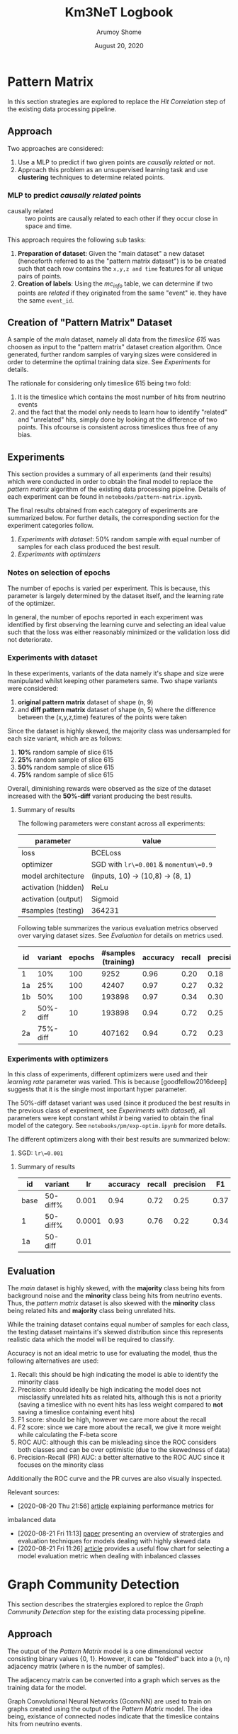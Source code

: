 #+TITLE: Km3NeT Logbook
#+AUTHOR: Arumoy Shome
#+DATE: August 20, 2020

* Pattern Matrix
  In this section strategies are explored to replace the /Hit
  Correlation/ step of the existing data processing pipeline.
  
** Approach
   Two approaches are considered:
   1. Use a MLP to predict if two given points are /causally related/
      or not.
   2. Approach this problem as an unsupervised learning task and use
      *clustering* techniques to determine related points.

*** MLP to predict /causally related/ points
    + causally related :: two points are causally related to each
      other if they occur close in space and time.

    This approach requires the following sub tasks:
    1. *Preparation of dataset*: Given the "main dataset" a new
       dataset (henceforth referred to as the "pattern matrix
       dataset") is to be created such that each row contains the
       =x,y,z and time= features for all unique pairs of points.
    2. *Creation of labels*: Using the /mc_info/ table, we can
       determine if two points are /related/ if they originated from
       the same "event" ie. they have the same =event_id=.

** Creation of "Pattern Matrix" Dataset
   A sample of the /main/ dataset, namely all data from the /timeslice
   615/ was choosen as input to the "pattern matrix" dataset creation
   algorithm. Once generated, further random samples of varying sizes
   were considered in order to determine the optimal training data
   size. See [[*Experiments][Experiments]] for details.

   The rationale for considering only timeslice 615 being two fold:
   1. It is the timeslice which contains the most number of hits from
      neutrino events
   2. and the fact that the model only needs to learn how to identify
      "related" and "unrelated" hits, simply done by looking at the
      difference of two points. This ofcourse is consistent across
      timeslices thus free of any bias.
   
** Experiments
   This section provides a summary of all experiments (and their
   results) which were conducted in order to obtain the final model to
   replace the /pattern matrix/ algorithm of the existing data
   processing pipeline. Details of each experiment can be found in
   =notebooks/pattern-matrix.ipynb=.

   The final results obtained from each category of experiments are
   summarized below. For further details, the corresponding section
   for the experiment categories follow.

   1. [[*Experiments with dataset][Experiments with dataset]]: 50% random sample with equal number of
      samples for each class produced the best result.
   2. [[*Experiments with optimizers][Experiments with optimizers]] 
      
*** Notes on selection of epochs
    The number of epochs is varied per experiment. This is
    because, this parameter is largely determined by the dataset
    itself, and the learning rate of the optimizer.

    In general, the number of epochs reported in each experiment was
    identified by first observing the learning curve and selecting an
    ideal value such that the loss was either reasonably minimized or
    the validation loss did not deteriorate.
*** Experiments with dataset
    In these experiments, variants of the data namely it's shape and
    size were manipulated whilst keeping other parameters same. Two
    shape variants were considered:
    1. *original pattern matrix* dataset of shape (n, 9)
    2. and *diff pattern matrix* dataset of shape (n, 5) where the
       difference between the (x,y,z,time) features of the points
       were taken

    Since the dataset is highly skewed, the majority class was
    undersampled for each size variant, which are as follows:
    1. *10%* random sample of slice 615
    2. *25%* random sample of slice 615
    3. *50%* random sample of slice 615
    4. *75%* random sample of slice 615

    Overall, diminishing rewards were observed as the size of the
    dataset increased with the *50%-diff* variant producing the best
    results.
**** Summary of results
     The following parameters were constant across all experiments:

     | parameter           | value                                  |
     |---------------------+----------------------------------------|
     | loss                | BCELoss                                |
     | optimizer           | SGD with =lr\=0.001= & =momentum\=0.9= |
     | model architecture  | (inputs, 10) -> (10,8) -> (8, 1)       |
     | activation (hidden) | ReLu                                   |
     | activation (output) | Sigmoid                                |
     | #samples (testing)  | 364231                                 |


     Following table summarizes the various evaluation metrics observed
     over varying dataset sizes. See [[*Evaluation][Evaluation]] for details on metrics
     used.

     | id |  variant | epochs | #samples (training) | accuracy | recall | precision |   F1 |    F2 | ROCAUC | PRAUC |
     |----+----------+--------+---------------------+----------+--------+-----------+------+-------+--------+-------|
     | 1  |      10% |    100 |                9252 |     0.96 |   0.20 |      0.18 | 0.19 | 0.195 |  0.904 | 0.174 |
     | 1a |      25% |    100 |               42407 |     0.97 |   0.27 |      0.32 | 0.29 | 0.278 |  0.952 | 0.295 |
     | 1b |      50% |    100 |              193898 |     0.97 |   0.34 |      0.30 | 0.32 |  0.33 |   0.95 | 0.283 |
     | 2  | 50%-diff |     10 |              193898 |     0.94 |   0.72 |      0.25 | 0.37 | 0.521 |  0.951 | 0.394 |
     | 2a | 75%-diff |     10 |              407162 |     0.94 |   0.72 |      0.23 | 0.35 | 0.503 |  0.954 | 0.387 |



*** Experiments with optimizers
    In this class of experiments, different optimizers were used and
    their /learning rate/ parameter was varied. This is because
    [goodfellow2016deep] suggests that it is the single most important
    hyper parameter.

    The 50%-diff dataset variant was used (since it produced the best
    results in the previous class of experiment, see [[*Experiments with dataset][Experiments with
    dataset]]), all parameters were kept constant whilst /lr/ being
    varied to obtain the final model of the category. See
    =notebooks/pm/exp-optim.ipynb= for more details.

    The different optimizers along with their best results are
    summarized below:
    1. SGD: =lr\=0.001=

       

**** Summary of results
| id   | variant  |     lr | accuracy | recall | precision |   F1 |    F2 | ROCAUC | PRAUC |
|------+----------+--------+----------+--------+-----------+------+-------+--------+-------|
| base | 50-diff% |  0.001 |     0.94 |   0.72 |      0.25 | 0.37 | 0.521 |  0.951 | 0.394 |
| 1    | 50-diff% | 0.0001 |     0.93 |   0.76 |      0.22 | 0.34 |  0.51 |  0.945 | 0.359 |
| 1a   | 50-diff  |   0.01 |          |        |           |      |       |        |       |

** Evaluation
   The /main/ dataset is highly skewed, with the *majority* class
   being hits from background noise and the *minority* class being
   hits from neutrino events. Thus, the /pattern matrix/ dataset is
   also skewed with the *minority* class being related hits and
   *majority* class being unrelated hits.

   While the training dataset contains equal number of samples for
   each class, the testing dataset maintains it's skewed distribution
   since this represents realistic data which the model will be
   required to classify.

   Accuracy is not an ideal metric to use for evaluating the model,
   thus the following alternatives are used:
   1. Recall: this should be high indicating the model is able to
      identify the minority class
   2. Precision: should ideally be high indicating the model does not
      misclassify unrelated hits as related hits, although this is not
      a priority (saving a timeslice with no event hits has less
      weight compared to *not* saving a timeslice containing event hits)
   3. F1 score: should be high, however we care more about the recall
   4. F2 score: since we care more about the recall, we give it more
      weight while calculating the F-beta score
   5. ROC AUC: although this can be misleading since the ROC considers
      both classes and can be over optimistic (due to the skewedness
      of data)
   6. Precision-Recall (PR) AUC: a better alternative to the ROC AUC
      since it focuses on the minority class

   Additionally the ROC curve and the PR curves are also visually
   inspected.

   Relevant sources:
   - [2020-08-20 Thu 21:56] [[https://machinelearningmastery.com/tour-of-evaluation-metrics-for-imbalanced-classification/][article]] explaining performance metrics for
   imbalanced data
   - [2020-08-21 Fri 11:13] [[https://arxiv.org/pdf/1505.01658.pdf][paper]] presenting an overview of stratergies
     and evaluation techniques for models dealing with highly skewed data
   - [2020-08-21 Fri 11:26] [[https://machinelearningmastery.com/tour-of-evaluation-metrics-for-imbalanced-classification/][article]] provides a useful flow chart for
     selecting a model evaluation metric when dealing with inbalanced classes

* Graph Community Detection
  This section describes the stratergies explored to replce the /Graph
  Community Detection/ step for the existing data processing pipeline.

** Approach
   The output of the /Pattern Matrix/ model is a one dimensional
   vector consisting binary values {0, 1}. However, it can be "folded"
   back into a (n, n) adjacency matrix (where n is the number of
   samples).

   The adjacency matrix can be converted into a graph which serves as
   the training data for the model.
   
   Graph Convolutional Neural Networks (GconvNN) are used to train on
   graphs created using the output of the /Pattern Matrix/ model. The
   idea being, existance of connected nodes indicate that the
   timeslice contains hits from neutrino events.

* References
+ [goodfellow2016deep] :: Goodfellow, I., Bengio, Y., Courville, A., &
  Bengio, Y. (2016). Deep learning (Vol. 1). Cambridge: MIT press.
